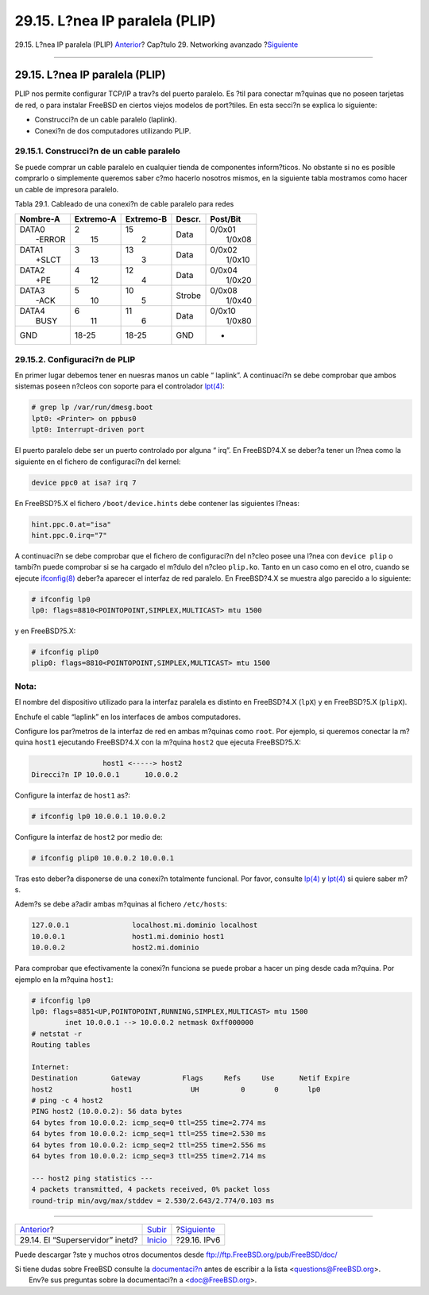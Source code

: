 ===============================
29.15. L?nea IP paralela (PLIP)
===============================

.. raw:: html

   <div class="navheader">

29.15. L?nea IP paralela (PLIP)
`Anterior <network-inetd.html>`__?
Cap?tulo 29. Networking avanzado
?\ `Siguiente <network-ipv6.html>`__

--------------

.. raw:: html

   </div>

.. raw:: html

   <div class="sect1">

.. raw:: html

   <div class="titlepage" xmlns="">

.. raw:: html

   <div>

.. raw:: html

   <div>

29.15. L?nea IP paralela (PLIP)
-------------------------------

.. raw:: html

   </div>

.. raw:: html

   </div>

.. raw:: html

   </div>

PLIP nos permite configurar TCP/IP a trav?s del puerto paralelo. Es ?til
para conectar m?quinas que no poseen tarjetas de red, o para instalar
FreeBSD en ciertos viejos modelos de port?tiles. En esta secci?n se
explica lo siguiente:

.. raw:: html

   <div class="itemizedlist">

-  Construcci?n de un cable paralelo (laplink).

-  Conexi?n de dos computadores utilizando PLIP.

.. raw:: html

   </div>

.. raw:: html

   <div class="sect2">

.. raw:: html

   <div class="titlepage" xmlns="">

.. raw:: html

   <div>

.. raw:: html

   <div>

29.15.1. Construcci?n de un cable paralelo
~~~~~~~~~~~~~~~~~~~~~~~~~~~~~~~~~~~~~~~~~~

.. raw:: html

   </div>

.. raw:: html

   </div>

.. raw:: html

   </div>

Se puede comprar un cable paralelo en cualquier tienda de componentes
inform?ticos. No obstante si no es posible comprarlo o simplemente
queremos saber c?mo hacerlo nosotros mismos, en la siguiente tabla
mostramos como hacer un cable de impresora paralelo.

.. raw:: html

   <div class="table">

.. raw:: html

   <div class="table-title">

Tabla 29.1. Cableado de una conexi?n de cable paralelo para redes

.. raw:: html

   </div>

.. raw:: html

   <div class="table-contents">

+----------------------------------+----------------------------------+----------------------------------+----------+----------------------------------+
| Nombre-A                         | Extremo-A                        | Extremo-B                        | Descr.   | Post/Bit                         |
+==================================+==================================+==================================+==========+==================================+
| .. raw:: html                    | .. raw:: html                    | .. raw:: html                    | Data     | .. raw:: html                    |
|                                  |                                  |                                  |          |                                  |
|    <div class="literallayout">   |    <div class="literallayout">   |    <div class="literallayout">   |          |    <div class="literallayout">   |
|                                  |                                  |                                  |          |                                  |
| | DATA0                          | | 2                              | | 15                             |          | | 0/0x01                         |
| |  -ERROR                        | |  15                            | |  2                             |          | |  1/0x08                        |
|                                  |                                  |                                  |          |                                  |
| .. raw:: html                    | .. raw:: html                    | .. raw:: html                    |          | .. raw:: html                    |
|                                  |                                  |                                  |          |                                  |
|    </div>                        |    </div>                        |    </div>                        |          |    </div>                        |
+----------------------------------+----------------------------------+----------------------------------+----------+----------------------------------+
| .. raw:: html                    | .. raw:: html                    | .. raw:: html                    | Data     | .. raw:: html                    |
|                                  |                                  |                                  |          |                                  |
|    <div class="literallayout">   |    <div class="literallayout">   |    <div class="literallayout">   |          |    <div class="literallayout">   |
|                                  |                                  |                                  |          |                                  |
| | DATA1                          | | 3                              | | 13                             |          | | 0/0x02                         |
| |  +SLCT                         | |  13                            | |  3                             |          | |  1/0x10                        |
|                                  |                                  |                                  |          |                                  |
| .. raw:: html                    | .. raw:: html                    | .. raw:: html                    |          | .. raw:: html                    |
|                                  |                                  |                                  |          |                                  |
|    </div>                        |    </div>                        |    </div>                        |          |    </div>                        |
+----------------------------------+----------------------------------+----------------------------------+----------+----------------------------------+
| .. raw:: html                    | .. raw:: html                    | .. raw:: html                    | Data     | .. raw:: html                    |
|                                  |                                  |                                  |          |                                  |
|    <div class="literallayout">   |    <div class="literallayout">   |    <div class="literallayout">   |          |    <div class="literallayout">   |
|                                  |                                  |                                  |          |                                  |
| | DATA2                          | | 4                              | | 12                             |          | | 0/0x04                         |
| |  +PE                           | |  12                            | |  4                             |          | |  1/0x20                        |
|                                  |                                  |                                  |          |                                  |
| .. raw:: html                    | .. raw:: html                    | .. raw:: html                    |          | .. raw:: html                    |
|                                  |                                  |                                  |          |                                  |
|    </div>                        |    </div>                        |    </div>                        |          |    </div>                        |
+----------------------------------+----------------------------------+----------------------------------+----------+----------------------------------+
| .. raw:: html                    | .. raw:: html                    | .. raw:: html                    | Strobe   | .. raw:: html                    |
|                                  |                                  |                                  |          |                                  |
|    <div class="literallayout">   |    <div class="literallayout">   |    <div class="literallayout">   |          |    <div class="literallayout">   |
|                                  |                                  |                                  |          |                                  |
| | DATA3                          | | 5                              | | 10                             |          | | 0/0x08                         |
| |  -ACK                          | |  10                            | |  5                             |          | |  1/0x40                        |
|                                  |                                  |                                  |          |                                  |
| .. raw:: html                    | .. raw:: html                    | .. raw:: html                    |          | .. raw:: html                    |
|                                  |                                  |                                  |          |                                  |
|    </div>                        |    </div>                        |    </div>                        |          |    </div>                        |
+----------------------------------+----------------------------------+----------------------------------+----------+----------------------------------+
| .. raw:: html                    | .. raw:: html                    | .. raw:: html                    | Data     | .. raw:: html                    |
|                                  |                                  |                                  |          |                                  |
|    <div class="literallayout">   |    <div class="literallayout">   |    <div class="literallayout">   |          |    <div class="literallayout">   |
|                                  |                                  |                                  |          |                                  |
| | DATA4                          | | 6                              | | 11                             |          | | 0/0x10                         |
| |  BUSY                          | |  11                            | |  6                             |          | |  1/0x80                        |
|                                  |                                  |                                  |          |                                  |
| .. raw:: html                    | .. raw:: html                    | .. raw:: html                    |          | .. raw:: html                    |
|                                  |                                  |                                  |          |                                  |
|    </div>                        |    </div>                        |    </div>                        |          |    </div>                        |
+----------------------------------+----------------------------------+----------------------------------+----------+----------------------------------+
| GND                              | 18-25                            | 18-25                            | GND      | -                                |
+----------------------------------+----------------------------------+----------------------------------+----------+----------------------------------+

.. raw:: html

   </div>

.. raw:: html

   </div>

.. raw:: html

   </div>

.. raw:: html

   <div class="sect2">

.. raw:: html

   <div class="titlepage" xmlns="">

.. raw:: html

   <div>

.. raw:: html

   <div>

29.15.2. Configuraci?n de PLIP
~~~~~~~~~~~~~~~~~~~~~~~~~~~~~~

.. raw:: html

   </div>

.. raw:: html

   </div>

.. raw:: html

   </div>

En primer lugar debemos tener en nuesras manos un cable “ laplink”. A
continuaci?n se debe comprobar que ambos sistemas poseen n?cleos con
soporte para el controlador
`lpt(4) <http://www.FreeBSD.org/cgi/man.cgi?query=lpt&sektion=4>`__:

.. code:: screen

    # grep lp /var/run/dmesg.boot
    lpt0: <Printer> on ppbus0
    lpt0: Interrupt-driven port

El puerto paralelo debe ser un puerto controlado por alguna “ irq”. En
FreeBSD?4.X se deber?a tener un l?nea como la siguiente en el fichero de
configuraci?n del kernel:

.. code:: programlisting

    device ppc0 at isa? irq 7

En FreeBSD?5.X el fichero ``/boot/device.hints`` debe contener las
siguientes l?neas:

.. code:: programlisting

    hint.ppc.0.at="isa"
    hint.ppc.0.irq="7"

A continuaci?n se debe comprobar que el fichero de configuraci?n del
n?cleo posee una l?nea con ``device plip`` o tambi?n puede comprobar si
se ha cargado el m?dulo del n?cleo ``plip.ko``. Tanto en un caso como en
el otro, cuando se ejecute
`ifconfig(8) <http://www.FreeBSD.org/cgi/man.cgi?query=ifconfig&sektion=8>`__
deber?a aparecer el interfaz de red paralelo. En FreeBSD?4.X se muestra
algo parecido a lo siguiente:

.. code:: screen

    # ifconfig lp0
    lp0: flags=8810<POINTOPOINT,SIMPLEX,MULTICAST> mtu 1500

y en FreeBSD?5.X:

.. code:: screen

    # ifconfig plip0
    plip0: flags=8810<POINTOPOINT,SIMPLEX,MULTICAST> mtu 1500

.. raw:: html

   <div class="note" xmlns="">

Nota:
~~~~~

El nombre del dispositivo utilizado para la interfaz paralela es
distinto en FreeBSD?4.X (``lpX``) y en FreeBSD?5.X (``plipX``).

.. raw:: html

   </div>

Enchufe el cable “laplink” en los interfaces de ambos computadores.

Configure los par?metros de la interfaz de red en ambas m?quinas como
``root``. Por ejemplo, si queremos conectar la m?quina ``host1``
ejecutando FreeBSD?4.X con la m?quina ``host2`` que ejecuta FreeBSD?5.X:

.. code:: programlisting

                     host1 <-----> host2
    Direcci?n IP 10.0.0.1      10.0.0.2

Configure la interfaz de ``host1`` as?:

.. code:: screen

    # ifconfig lp0 10.0.0.1 10.0.0.2

Configure la interfaz de ``host2`` por medio de:

.. code:: screen

    # ifconfig plip0 10.0.0.2 10.0.0.1

Tras esto deber?a disponerse de una conexi?n totalmente funcional. Por
favor, consulte
`lp(4) <http://www.FreeBSD.org/cgi/man.cgi?query=lp&sektion=4>`__ y
`lpt(4) <http://www.FreeBSD.org/cgi/man.cgi?query=lpt&sektion=4>`__ si
quiere saber m?s.

Adem?s se debe a?adir ambas m?quinas al fichero ``/etc/hosts``:

.. code:: programlisting

    127.0.0.1               localhost.mi.dominio localhost
    10.0.0.1                host1.mi.dominio host1
    10.0.0.2                host2.mi.dominio

Para comprobar que efectivamente la conexi?n funciona se puede probar a
hacer un ping desde cada m?quina. Por ejemplo en la m?quina ``host1``:

.. code:: screen

    # ifconfig lp0
    lp0: flags=8851<UP,POINTOPOINT,RUNNING,SIMPLEX,MULTICAST> mtu 1500
            inet 10.0.0.1 --> 10.0.0.2 netmask 0xff000000
    # netstat -r
    Routing tables

    Internet:
    Destination        Gateway          Flags     Refs     Use      Netif Expire
    host2              host1              UH          0       0       lp0
    # ping -c 4 host2
    PING host2 (10.0.0.2): 56 data bytes
    64 bytes from 10.0.0.2: icmp_seq=0 ttl=255 time=2.774 ms
    64 bytes from 10.0.0.2: icmp_seq=1 ttl=255 time=2.530 ms
    64 bytes from 10.0.0.2: icmp_seq=2 ttl=255 time=2.556 ms
    64 bytes from 10.0.0.2: icmp_seq=3 ttl=255 time=2.714 ms

    --- host2 ping statistics ---
    4 packets transmitted, 4 packets received, 0% packet loss
    round-trip min/avg/max/stddev = 2.530/2.643/2.774/0.103 ms

.. raw:: html

   </div>

.. raw:: html

   </div>

.. raw:: html

   <div class="navfooter">

--------------

+--------------------------------------+----------------------------------------+----------------------------------------+
| `Anterior <network-inetd.html>`__?   | `Subir <advanced-networking.html>`__   | ?\ `Siguiente <network-ipv6.html>`__   |
+--------------------------------------+----------------------------------------+----------------------------------------+
| 29.14. El “Superservidor” inetd?     | `Inicio <index.html>`__                | ?29.16. IPv6                           |
+--------------------------------------+----------------------------------------+----------------------------------------+

.. raw:: html

   </div>

Puede descargar ?ste y muchos otros documentos desde
ftp://ftp.FreeBSD.org/pub/FreeBSD/doc/

| Si tiene dudas sobre FreeBSD consulte la
  `documentaci?n <http://www.FreeBSD.org/docs.html>`__ antes de escribir
  a la lista <questions@FreeBSD.org\ >.
|  Env?e sus preguntas sobre la documentaci?n a <doc@FreeBSD.org\ >.
